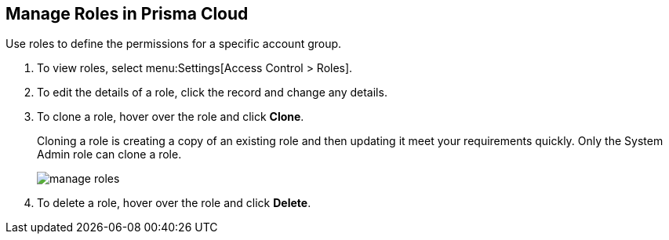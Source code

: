 :topic_type: task
[.task]
[#idfe8e9775-b4aa-424b-82b4-a02b55c145b9]
== Manage Roles in Prisma Cloud
Use roles to define the permissions for a specific account group.


[.procedure]
. To view roles, select menu:Settings[Access Control > Roles].

. To edit the details of a role, click the record and change any details.

. To clone a role, hover over the role and click *Clone*.
+
Cloning a role is creating a copy of an existing role and then updating it meet your requirements quickly. Only the System Admin role can clone a role.
+
image::manage-roles.png[scale=30]

. To delete a role, hover over the role and click *Delete*.



